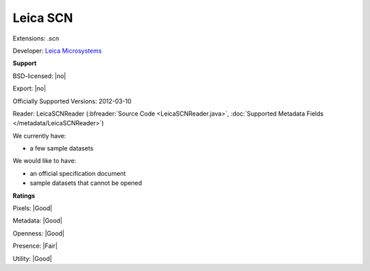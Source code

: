 .. index:: Leica SCN
.. index:: .scn

Leica SCN
===============================================================================

Extensions: .scn

Developer: `Leica Microsystems <http://www.leica-microsystems.com/>`_


**Support**


BSD-licensed: |no|

Export: |no|

Officially Supported Versions: 2012-03-10

Reader: LeicaSCNReader (:bfreader:`Source Code <LeicaSCNReader.java>`, :doc:`Supported Metadata Fields </metadata/LeicaSCNReader>`)




We currently have:

* a few sample datasets

We would like to have:

* an official specification document 
* sample datasets that cannot be opened

**Ratings**


Pixels: |Good|

Metadata: |Good|

Openness: |Good|

Presence: |Fair|

Utility: |Good|




